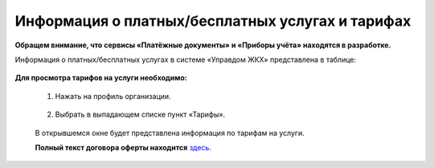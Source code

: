 Информация о платных/бесплатных услугах и тарифах
-------------------------------------------------
**Обращем внимание, что сервисы «Платёжные документы» и «Приборы учёта» находятся в разработке.**

Информация о платных/бесплатных услугах в системе «Управдом ЖКХ» представлена в таблице:

	.. image:: ../_images/01-beginning-of-work/11.png

**Для просмотра тарифов на услуги необходимо:**

 1. Нажать на профиль организации.

	.. image:: ../_images/01-beginning-of-work/12.png

 2. Выбрать в выпадающем списке пункт «Тарифы».

	.. image:: ../_images/01-beginning-of-work/13.png

 В открывшемся окне будет представлена информация по тарифам на услуги.

 **Полный текст договора оферты находится** `здесь <https://goo.gl/tU6y1o>`_.
